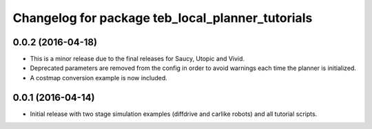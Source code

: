 ^^^^^^^^^^^^^^^^^^^^^^^^^^^^^^^^^^^^^^^^^^^^^^^^^
Changelog for package teb_local_planner_tutorials
^^^^^^^^^^^^^^^^^^^^^^^^^^^^^^^^^^^^^^^^^^^^^^^^^

0.0.2 (2016-04-18)
------------------
* This is a minor release due to the final releases for Saucy, Utopic and Vivid.
* Deprecated parameters are removed from the config in order to avoid warnings each time the planner is initialized.
* A costmap conversion example is now included.

0.0.1 (2016-04-14)
------------------
* Initial release with two stage simulation examples (diffdrive and carlike robots) and all tutorial scripts.

